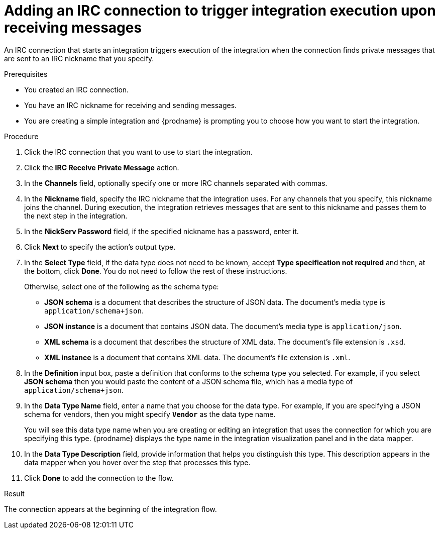 // This module is included in the following assemblies:
// as_connecting-to-irc.adoc

[id='adding-irc-connections-receive_{context}']
= Adding an IRC connection to trigger integration execution upon receiving messages

An IRC connection that starts an integration triggers execution of the 
integration when the connection finds private messages that are sent to an 
IRC nickname that you specify. 

.Prerequisites

* You created an IRC connection. 
* You have an IRC nickname for receiving and sending messages. 
* You are creating a simple integration and {prodname} is prompting you to 
choose how you want to start the integration. 

.Procedure

. Click the IRC connection that you want to use to start the integration. 
. Click the *IRC Receive Private Message* action.  
. In the *Channels* field, optionally specify one or more IRC channels 
separated with commas. 
. In the *Nickname* field, specify the IRC nickname that the 
integration uses. For any channels that you specify, this 
nickname joins the channel. During execution, the integration 
retrieves messages that are sent to this nickname and passes them
to the next step in the integration. 
. In the *NickServ Password* field, if the specified nickname has 
a password, enter it. 
. Click *Next* to specify the action's output type. 

. In the *Select Type* field, if the data type does not need to be known, 
accept *Type specification not required* 
and then, at the bottom, click *Done*. You do not need to follow the rest of these
instructions. 
+
Otherwise, select one of the following as the schema type:
+
* *JSON schema* is a document that describes the structure of JSON data.
The document's media type is `application/schema+json`. 
* *JSON instance* is a document that contains JSON data. The document's 
media type is `application/json`. 
* *XML schema* is a document that describes the structure of XML data.
The document's file extension is `.xsd`.
* *XML instance* is a document that contains XML data. The
document's file extension is `.xml`. 

. In the *Definition* input box, paste a definition that conforms to the
schema type you selected. 
For example, if you select *JSON schema* then you would paste the content of
a JSON schema file, which has a media type of `application/schema+json`.

. In the *Data Type Name* field, enter a name that you choose for the
data type. For example, if you are specifying a JSON schema for
vendors, then you might specify `*Vendor*` as the data type name. 
+
You will see this data type name when you are creating 
or editing an integration that uses the connection
for which you are specifying this type. {prodname} displays the type name
in the integration visualization panel and in the data mapper. 

. In the *Data Type Description* field, provide information that helps you
distinguish this type. This description appears in the data mapper when 
you hover over the step that processes this type. 
. Click *Done* to add the connection to the flow. 

.Result
The connection appears at the beginning of the integration flow. 

